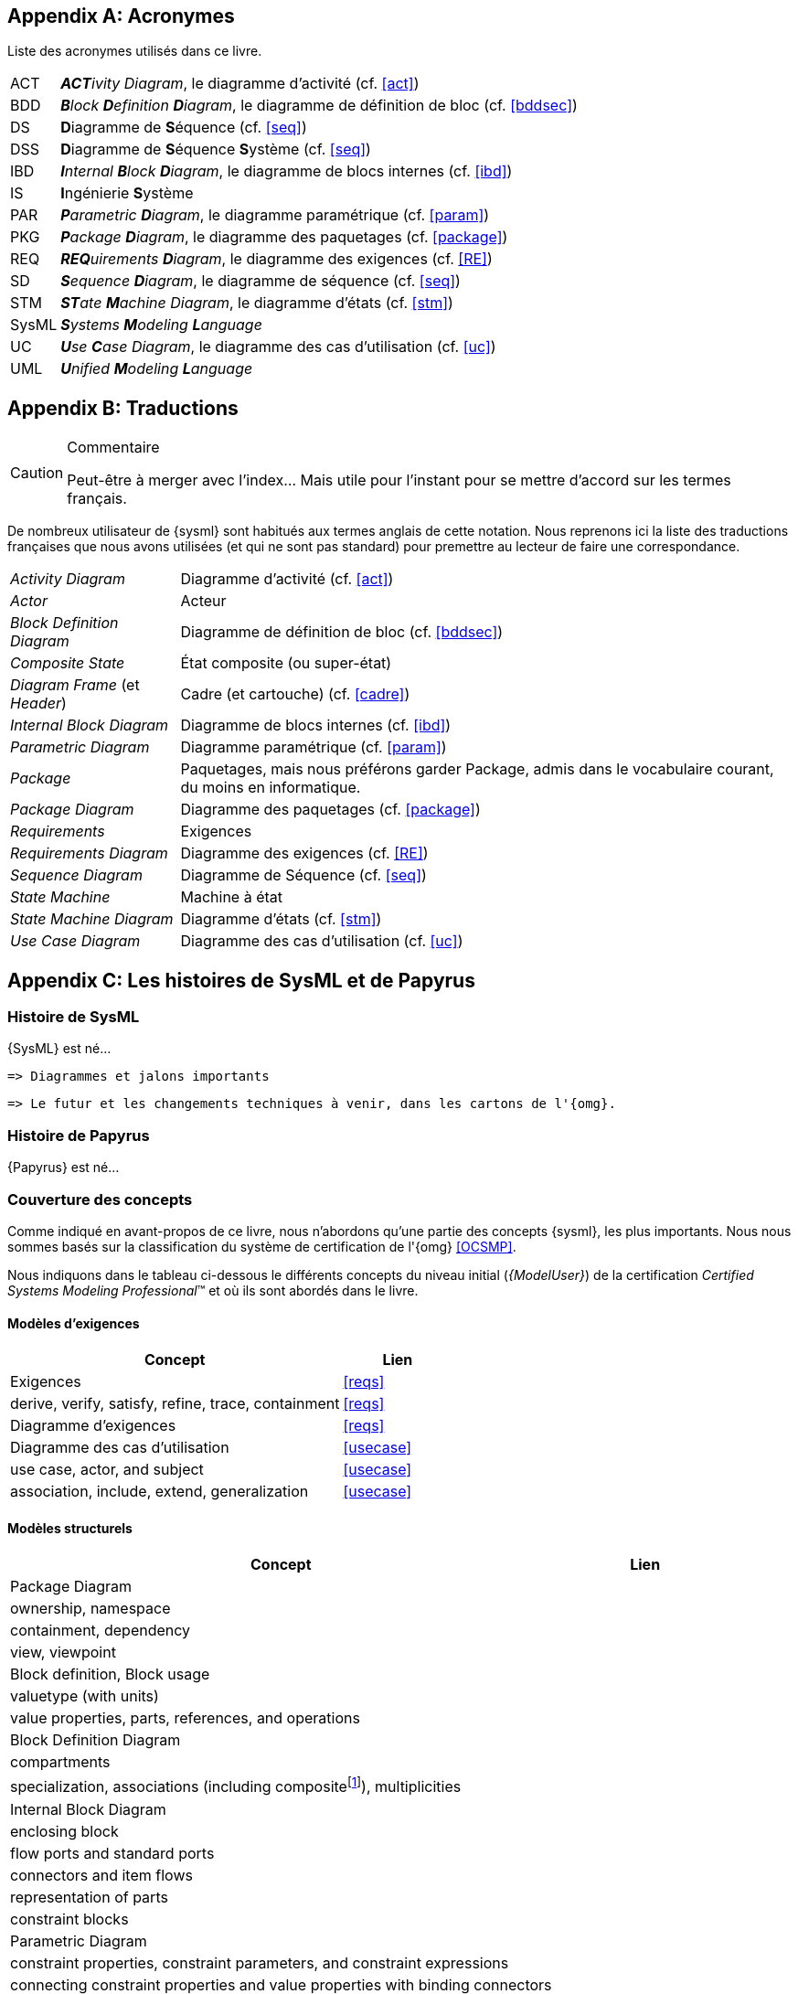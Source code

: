 
[appendix]
[[acro]]
== Acronymes
Liste des acronymes utilisés dans ce livre.

[horizontal]
ACT::
_**ACT**ivity Diagram_, le diagramme d'activité  (cf. <<act>>)

BDD::
_**B**lock **D**efinition **D**iagram_, le diagramme de définition de bloc (cf. <<bddsec>>)

DS::
**D**iagramme de **S**équence (cf. <<seq>>)

DSS::
**D**iagramme de **S**équence **S**ystème (cf. <<seq>>)

IBD::
_**I**nternal **B**lock **D**iagram_, le diagramme de blocs internes  (cf. <<ibd>>)

IS::
**I**ngénierie **S**ystème

PAR::
_**P**arametric **D**iagram_, le diagramme paramétrique (cf. <<param>>)

PKG::
_**P**ackage **D**iagram_, le diagramme des paquetages (cf. <<package>>)

REQ::
_**REQ**uirements **D**iagram_, le diagramme des exigences (cf. <<RE>>)

SD::
_**S**equence **D**iagram_, le diagramme de séquence (cf. <<seq>>)

STM::
_**ST**ate **M**achine Diagram_, le diagramme d'états (cf. <<stm>>)

SysML::
_**S**ystems **M**odeling **L**anguage_

UC::
_**U**se **C**ase Diagram_, le diagramme des cas d'utilisation (cf. <<uc>>)

UML::
_**U**nified **M**odeling **L**anguage_

[appendix]
[[traductions]]
== Traductions

//-----------------------------------------------
ifndef::final[]
.Commentaire
[CAUTION]
====
*****
Peut-être à merger avec l'index... Mais utile pour l'instant pour se mettre d'accord sur les termes français.
*****
====
//-----------------------------------------------
endif::final[]

De nombreux utilisateur de {sysml} sont habitués aux termes anglais de
cette notation.
Nous reprenons ici la liste des traductions françaises que nous avons utilisées
(et qui ne sont pas standard) pour premettre au lecteur de faire une correspondance.

[horizontal]
_Activity Diagram_:: Diagramme d'activité  (cf. <<act>>)
_Actor_:: Acteur
_Block Definition Diagram_:: Diagramme de définition de bloc (cf. <<bddsec>>)
_Composite State_:: État composite (ou super-état)
_Diagram Frame_ (et _Header_):: Cadre (et cartouche) (cf. <<cadre>>)
_Internal Block Diagram_:: Diagramme de blocs internes  (cf. <<ibd>>)
_Parametric Diagram_:: Diagramme paramétrique (cf. <<param>>)
_Package_:: Paquetages, mais nous préférons garder Package, admis dans le vocabulaire courant,
du moins en informatique.
_Package Diagram_:: Diagramme des paquetages (cf. <<package>>)
_Requirements_:: Exigences
_Requirements Diagram_:: Diagramme des exigences (cf. <<RE>>)
_Sequence Diagram_:: Diagramme de Séquence (cf. <<seq>>)
_State Machine_:: Machine à état
_State Machine Diagram_:: Diagramme d'états (cf. <<stm>>)
_Use Case Diagram_:: Diagramme des cas d'utilisation (cf. <<uc>>)

[appendix]
[[histoire]]
== Les histoires de SysML et de Papyrus

=== Histoire de SysML

{SysML} est né...

........
=> Diagrammes et jalons importants
........

........
=> Le futur et les changements techniques à venir, dans les cartons de l'{omg}.
........

=== Histoire de Papyrus

{Papyrus} est né...

=== Couverture des concepts

Comme indiqué en avant-propos de ce livre, nous n'abordons qu'une partie des concepts {sysml}, les plus importants.
Nous nous sommes basés sur la classification du système de certification de l'{omg} <<OCSMP>>.

Nous indiquons dans le tableau ci-dessous le différents concepts du niveau
initial (_{ModelUser}_) de la certification _Certified Systems Modeling Professional_(TM)
et où ils sont abordés dans le livre.


==== Modèles d'exigences

[align="center",cols="3,1*^",options="header",width=100]
|======================
|	Concept         |   Lien
| Exigences       |		<<reqs>>
| derive, verify, satisfy, refine, trace, containment | <<reqs>>
| Diagramme d'exigences | <<reqs>>
| Diagramme des cas d'utilisation | <<usecase>>
| use case, actor, and subject | <<usecase>>
| association, include, extend, generalization | <<usecase>>
|======================

==== Modèles structurels

[align="center",cols="3,1*^",options="header",width=100]
|======================
|	Concept         |   Lien
| Package Diagram       |
| ownership, namespace |
| containment, dependency |
| view, viewpoint |
| Block definition, Block usage |
| valuetype (with units) |
| value properties, parts, references, and operations |
| Block Definition Diagram |
| compartments |
| specialization, associations (including compositefootnote:[but not shared aggregation]), multiplicities|
| Internal Block Diagram |
| enclosing block |
| flow ports and standard ports |
| connectors and item flows |
|  representation of parts |
| constraint blocks |
| Parametric Diagram |
|  constraint properties, constraint parameters, and constraint expressions |
| connecting constraint properties and value properties with binding connectors |
|======================

==== Modèles comportementaux

[align="center",cols="3,1*^",options="header",width=100]
|======================
| Activity Diagram |
| I/O flow including object flow, parameters and parameter nodes, and pins |
|  control flow including control nodes |
| activity partitions (swimlanes) |
| actions |
| send signal action |
| accept event action |
| Sequence Diagram|
| lifelines; asynchronous and synchronous messages |
| interaction references |
| State Machine Diagram |
| states and regions |
| transitions |
| trigger by time and signal events, guard, and action |
| behaviors (entry, exit, and do)|
|======================

==== Eléments transverses

[align="center",cols="3,1*^",options="header",width=100]
|======================
| Allocation |
|  AllocatedFrom and AllocatedTo|
| representation (callouts, compartments, allocate activity partitions, and tables) |
| special notations for comment, rationale, problem, and constraint |
|  diagram frames, ports, parameters, and anchors on diagram frames |
| diagram header, and diagram description |
| Stereotype |
|======================

[appendix]
[[sysml15]]
== Nouveautés de SysML 1.5

Pour les lecteurs habitués à {sysml} `1.4` nous résumons ici les principales nouveautés de la version `1.5`.

=== Exigences

Nous avons traité en détail cet aspect dans la section <<req15>>.

=== Suite

http://model-based-systems-engineering.com/2017/05/17/whats-new-in-sysml-1-5-miscellaneous/


[appendix]
[[index]]
== Index (Reference guide)
Liste des concepts et renvoies vers leur description dans le livre.
